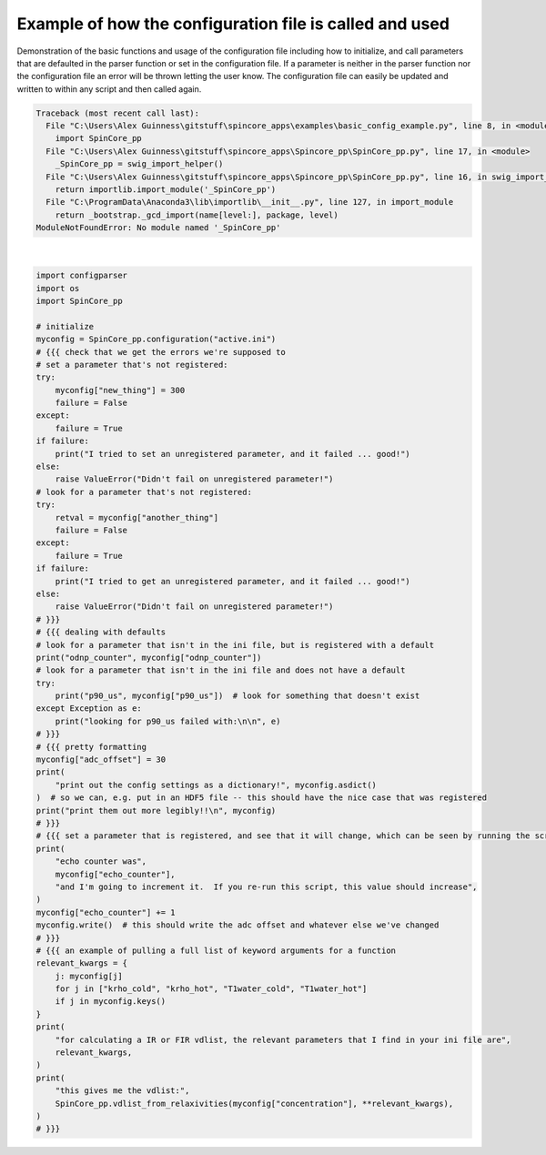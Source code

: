 
.. DO NOT EDIT.
.. THIS FILE WAS AUTOMATICALLY GENERATED BY SPHINX-GALLERY.
.. TO MAKE CHANGES, EDIT THE SOURCE PYTHON FILE:
.. "auto_examples\basic_config_example.py"
.. LINE NUMBERS ARE GIVEN BELOW.

.. only:: html

    .. note::
        :class: sphx-glr-download-link-note

        Click :ref:`here <sphx_glr_download_auto_examples_basic_config_example.py>`
        to download the full example code

.. rst-class:: sphx-glr-example-title

.. _sphx_glr_auto_examples_basic_config_example.py:

Example of how the configuration file is called and used
============================================================

Demonstration of the basic functions and usage of the configuration file including how to initialize, and call parameters that are defaulted in the parser function or set in the configuration file. If a parameter is neither in the parser function nor the configuration file an error will be thrown letting the user know. The configuration file can easily be updated and written to within any script and then called again.

.. GENERATED FROM PYTHON SOURCE LINES 6-74


.. rst-class:: sphx-glr-script-out

.. code-block:: pytb

    Traceback (most recent call last):
      File "C:\Users\Alex Guinness\gitstuff\spincore_apps\examples\basic_config_example.py", line 8, in <module>
        import SpinCore_pp
      File "C:\Users\Alex Guinness\gitstuff\spincore_apps\Spincore_pp\SpinCore_pp.py", line 17, in <module>
        _SpinCore_pp = swig_import_helper()
      File "C:\Users\Alex Guinness\gitstuff\spincore_apps\Spincore_pp\SpinCore_pp.py", line 16, in swig_import_helper
        return importlib.import_module('_SpinCore_pp')
      File "C:\ProgramData\Anaconda3\lib\importlib\__init__.py", line 127, in import_module
        return _bootstrap._gcd_import(name[level:], package, level)
    ModuleNotFoundError: No module named '_SpinCore_pp'






|

.. code-block:: default

    import configparser
    import os
    import SpinCore_pp

    # initialize
    myconfig = SpinCore_pp.configuration("active.ini")
    # {{{ check that we get the errors we're supposed to
    # set a parameter that's not registered:
    try:
        myconfig["new_thing"] = 300
        failure = False
    except:
        failure = True
    if failure:
        print("I tried to set an unregistered parameter, and it failed ... good!")
    else:
        raise ValueError("Didn't fail on unregistered parameter!")
    # look for a parameter that's not registered:
    try:
        retval = myconfig["another_thing"]
        failure = False
    except:
        failure = True
    if failure:
        print("I tried to get an unregistered parameter, and it failed ... good!")
    else:
        raise ValueError("Didn't fail on unregistered parameter!")
    # }}}
    # {{{ dealing with defaults
    # look for a parameter that isn't in the ini file, but is registered with a default
    print("odnp_counter", myconfig["odnp_counter"])
    # look for a parameter that isn't in the ini file and does not have a default
    try:
        print("p90_us", myconfig["p90_us"])  # look for something that doesn't exist
    except Exception as e:
        print("looking for p90_us failed with:\n\n", e)
    # }}}
    # {{{ pretty formatting
    myconfig["adc_offset"] = 30
    print(
        "print out the config settings as a dictionary!", myconfig.asdict()
    )  # so we can, e.g. put in an HDF5 file -- this should have the nice case that was registered
    print("print them out more legibly!!\n", myconfig)
    # }}}
    # {{{ set a parameter that is registered, and see that it will change, which can be seen by running the script twice
    print(
        "echo counter was",
        myconfig["echo_counter"],
        "and I'm going to increment it.  If you re-run this script, this value should increase",
    )
    myconfig["echo_counter"] += 1
    myconfig.write()  # this should write the adc offset and whatever else we've changed
    # }}}
    # {{{ an example of pulling a full list of keyword arguments for a function
    relevant_kwargs = {
        j: myconfig[j]
        for j in ["krho_cold", "krho_hot", "T1water_cold", "T1water_hot"]
        if j in myconfig.keys()
    }
    print(
        "for calculating a IR or FIR vdlist, the relevant parameters that I find in your ini file are",
        relevant_kwargs,
    )
    print(
        "this gives me the vdlist:",
        SpinCore_pp.vdlist_from_relaxivities(myconfig["concentration"], **relevant_kwargs),
    )
    # }}}


.. rst-class:: sphx-glr-timing

   **Total running time of the script:** ( 0 minutes  0.005 seconds)


.. _sphx_glr_download_auto_examples_basic_config_example.py:


.. only :: html

 .. container:: sphx-glr-footer
    :class: sphx-glr-footer-example



  .. container:: sphx-glr-download sphx-glr-download-python

     :download:`Download Python source code: basic_config_example.py <basic_config_example.py>`



  .. container:: sphx-glr-download sphx-glr-download-jupyter

     :download:`Download Jupyter notebook: basic_config_example.ipynb <basic_config_example.ipynb>`


.. only:: html

 .. rst-class:: sphx-glr-signature

    `Gallery generated by Sphinx-Gallery <https://sphinx-gallery.github.io>`_
